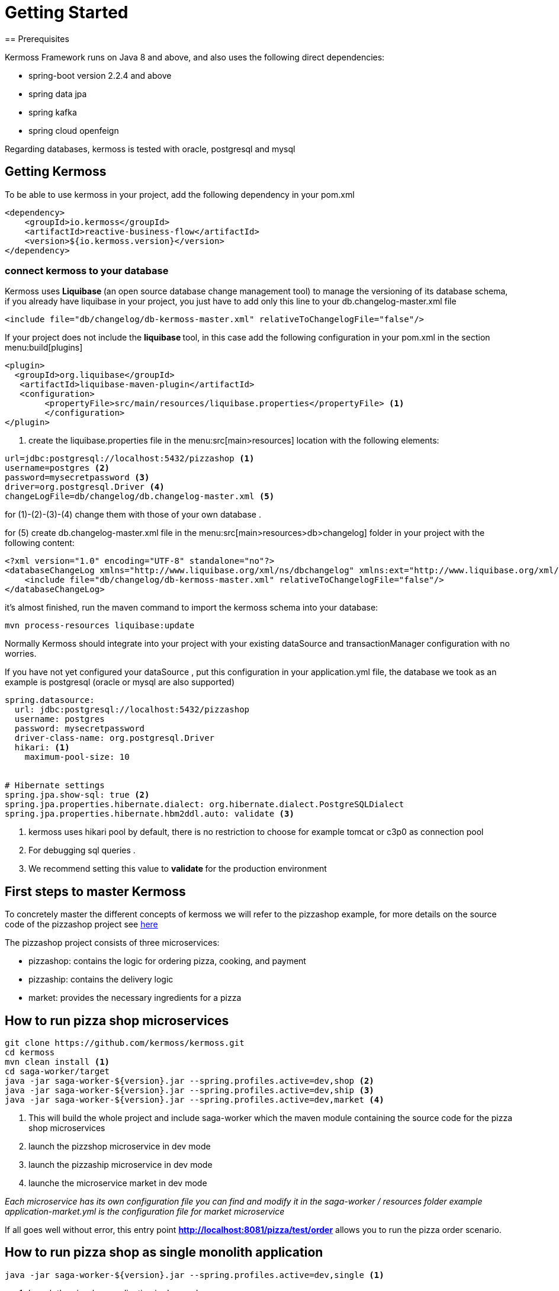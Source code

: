 = Getting Started
== Prerequisites

Kermoss Framework runs on Java 8 and above, and also uses the following direct dependencies:

* spring-boot version 2.2.4 and above
* spring data jpa
* spring kafka
* spring cloud openfeign

Regarding databases, kermoss is tested with oracle, postgresql and mysql

== Getting Kermoss

To be able to use kermoss in your project, add the following dependency in your pom.xml
====
[source,xml]
----
<dependency>
    <groupId>io.kermoss</groupId>
    <artifactId>reactive-business-flow</artifactId>
    <version>${io.kermoss.version}</version>
</dependency>
----
====

=== connect kermoss to your database   

Kermoss uses ** Liquibase ** (an open source database change management tool) to manage the versioning of its database schema, if you already have liquibase in your project, you just have to add only this line to your db.changelog-master.xml file

[source,xml]
----
<include file="db/changelog/db-kermoss-master.xml" relativeToChangelogFile="false"/>
---- 
If your project does not include the ** liquibase ** tool, in this case add the following configuration in your pom.xml in the section menu:build[plugins]

====
[source,xml]
----
<plugin>
  <groupId>org.liquibase</groupId>
   <artifactId>liquibase-maven-plugin</artifactId>
   <configuration>
	<propertyFile>src/main/resources/liquibase.properties</propertyFile> <1>
	</configuration>
</plugin>
----
<1> create the liquibase.properties file in the menu:src[main>resources] location with the following elements:

[source, properties]
----
url=jdbc:postgresql://localhost:5432/pizzashop <1>
username=postgres <2>
password=mysecretpassword <3>
driver=org.postgresql.Driver <4>
changeLogFile=db/changelog/db.changelog-master.xml <5>
----
for (1)-(2)-(3)-(4) change them with those of your own database .

for (5) create db.changelog-master.xml file in the menu:src[main>resources>db>changelog] folder in your project with the following content:

[source, xml]
----
<?xml version="1.0" encoding="UTF-8" standalone="no"?>
<databaseChangeLog xmlns="http://www.liquibase.org/xml/ns/dbchangelog" xmlns:ext="http://www.liquibase.org/xml/ns/dbchangelog-ext" xmlns:xsi="http://www.w3.org/2001/XMLSchema-instance" xsi:schemaLocation="http://www.liquibase.org/xml/ns/dbchangelog-ext http://www.liquibase.org/xml/ns/dbchangelog/dbchangelog-ext.xsd http://www.liquibase.org/xml/ns/dbchangelog http://www.liquibase.org/xml/ns/dbchangelog/dbchangelog-3.4.xsd">
    <include file="db/changelog/db-kermoss-master.xml" relativeToChangelogFile="false"/>
</databaseChangeLog>
----
it's almost finished, run the maven command to import the kermoss schema into your database:

[source, shell]
----
mvn process-resources liquibase:update
----     
====

Normally Kermoss should integrate into your project with your existing dataSource and transactionManager configuration with no worries.

If you have not yet configured your dataSource , put this configuration in your application.yml file, the database we took as an example is postgresql (oracle or mysql are also supported)

====
[source,yaml]
----
spring.datasource:
  url: jdbc:postgresql://localhost:5432/pizzashop
  username: postgres
  password: mysecretpassword
  driver-class-name: org.postgresql.Driver
  hikari: <1>
    maximum-pool-size: 10


# Hibernate settings
spring.jpa.show-sql: true <2>
spring.jpa.properties.hibernate.dialect: org.hibernate.dialect.PostgreSQLDialect
spring.jpa.properties.hibernate.hbm2ddl.auto: validate <3>
----
<1> kermoss uses hikari pool by default, there is no restriction to choose for example tomcat or c3p0 as connection pool
<2> For debugging sql queries .
<3> We recommend setting this value to ** validate ** for the production environment    
====

== First steps to master Kermoss

To concretely master the different concepts of kermoss we will refer to the pizzashop example, for more details on the source code of the pizzashop project see https://github.com/kermoss/kermoss/tree/master/saga-worker[here]

The pizzashop project consists of three microservices:

* pizzashop: contains the logic for ordering pizza, cooking, and payment
* pizzaship: contains the delivery logic
* market: provides the necessary ingredients for a pizza

== How to run pizza shop microservices

====
[source, shell]

git clone https://github.com/kermoss/kermoss.git
cd kermoss
mvn clean install <1>
cd saga-worker/target
java -jar saga-worker-${version}.jar --spring.profiles.active=dev,shop <2>
java -jar saga-worker-${version}.jar --spring.profiles.active=dev,ship <3>
java -jar saga-worker-${version}.jar --spring.profiles.active=dev,market <4>

<1> This will build the whole project and include saga-worker which the maven module containing the source code for the pizza shop microservices 
<2> launch the pizzshop microservice in dev mode
<3> launch the pizzaship microservice in dev mode
<4> launche the microservice market in dev mode

_Each microservice has its own configuration file you can find and modify it in the saga-worker / resources folder example application-market.yml is the configuration file for market microservice_  
====

If all goes well without error, this entry point **http://localhost:8081/pizza/test/order** allows you to run the pizza order scenario.

== How to run pizza shop as single monolith application
====
[source,shell]
----
java -jar saga-worker-${version}.jar --spring.profiles.active=dev,single <1>
----
<1> launch the pizzshop application in dev mode

_application-single.yml est le fichier de configuration yaml pour pizza shop application_   
====

== BFM & pizzashop together 🙏

[NOTE]
====
Kermoss by default uses communication in asynchronous mode even if the pizzaship service is not available it can continue while waiting for it to be up and running, but this does not prevent kermoss from also supporting synchronous communication in blocking mode, this will be illustrated in the scenario when pizzashop microservice requests the service market in blocking mode, if there is not enough ingredient or the service does not respond, the pizzashope service stops the global transaction    
====

The pizza shop microservice is the owner and initiator of the global transaction, so by default kermoss assigns it the role of the orchestrator of the entire distributed transaction cycle, all communication in the BFM (Business Flow Model) internally in pizza shop are driven by events, on the other hand communication with other microservices (market and pizza ship) are driven by commands


[TIP]
====
A BFM (Business Flow Model) is just a set of components in the form of a java class called ** workers ** (global and local transaction)

.A BFM is made up of :

* ** worker ** class that extends GlobalTransactionWorker allowing to start or close a global transaction by listening on events..
* ** worker ** class that extends LocalTransactionWorker allowing to start or close or rollback (compensate) a local transaction by listening on events.
* Each ** worker ** communicate internally by events and can send commands to remote BFMs all this happens through a chain of operators ** TransactionStepDefinition ** these are in a way the equivalent of RouteBuilder in the camel project.    
====

== Kermoss : project organization

it is better to have the following organization for your project, however you are free to choose a suitable structure for your project, the objective of this part is to show you the different components that you would need to develop your project with kermoss.   

----
📒 pizza-shop <1>
  📄 pom.xml
  📂 src/main/java
    📂 org.pizzasho <2>
      📂 api <3>
      📂 cmd <4>
      📂 decoder <5>
      📂 domain <6>
      📂 event <7>
      📂 exception <8>
      📂 service <9>
      📂 worker <10>
        📄 OrderPizzaStateWorker.java <11>
  📂 src/main/resources
    📄 application.yml <12>  
----
<1> your project root
<2> your root package: the domain name
<3> you can create your rest api here
<4> package containing the commands to send to remote BFMs
<5> package contains decoder services; when a command lands in a remote microservice, the decoder service creates an event based on the commands subject (a subject is only a key that allows the mapping with an event), for this purpose a given worker (global or local transaction) receives this command by listening on this event.   
<6> your domain business logic (model + repositories + services)
<7> package containing the events for internal communication between the different workers (Global and Local transaction)
<8> package containing exceptions
<9> package containing the services of the application layer
<10> package containing the BFM as a component, we recommend that worker adhere to the following convention: <serviceName> Worker.java
<11> contains the configuration of kermoss as well as your application

== Create your first globalTransaction worker

You just have to create a class OrderPizzaStateWorker.java (see the example of pizzashop) which extends GlobalTransactionWorker and annotate it with spring @Component annotation

====
[source, java, linenums]
----
@Component
public class OrderPizzaStateWorker extends GlobalTransactionWorker<OrderPizzaReceivedEvent, OrderPizzaReadyEvent> {
    
    public OrderPizzaStateWorker() {
        super(new WorkerMeta("OrderPizzaService")); <1>
    }

    @Override
    @BusinessGlobalTransactional <2>
    public GlobalTransactionStepDefinition onStart(OrderPizzaReceivedEvent orderPizzaReceivedEvent)  { <3>
        return GlobalTransactionStepDefinition.builder() <4>
                .in(orderPizzaReceivedEvent)<5>
                .meta(this.meta)<6>
                .process(Optional.empty())<7>
                .blow(Stream.of(new OrderPizzaReadyEvent(orderPizzaReceivedEvent.getCartId())))<8>
                .build();
    }

    @Override
    @CommitBusinessGlobalTransactional <9>
    public GlobalTransactionStepDefinition onComplete(OrderPizzaReadyEvent orderPizzaReadyEvent ) { <10>
        return GlobalTransactionStepDefinition.builder()
                .in(orderPizzaReadyEvent)
                .meta(this.meta)
                .process(Optional.empty())
                .build();
    }
}
----
<1> Worker Meta data, contains the unique name of the global Transaction, it allows to identify it, and to attach the different local transaction workers that must be subordinated by this transaction
<2> Transaction Demarcation: start a new global transaction by listening to an event
<3> listen on an event of type OrderPizzaReceivedEvent
<4> Create a Global Transaction StepDefinition it is the equivalent of a route builder it allows to execute a command chain
<5> allow the Global Transaction StepDefinition to consume the event
<6> pass the meta data reference to the Global Transaction StepDefinition
<7> you can put a side effect here
<8> trigger an event stream
<9> Transaction Demarcation: Commit and close Global Transaction by listening to an event
<10> listen on an event of type orderPizzaReadyEvent
====

== Begin a new Global transaction

To be able to start a new global transaction, start an event with:

====
[source, java ,linenums]
----
@Autowired <1>
ApplicationEventPublisher applicationEventPublisher;

@Transactional <2>
    public void prepareOrder(Cart cart){
        orders.put(cart.getId(), cart);
        applicationEventPublisher.publishEvent(new OrderPizzaReceivedEvent(cart.getId()));<3>
    }
----
<1> inject a spring ApplicationEventPublisher to publish en event
<2> decorate your method with the classic ** @ Transactional ** annotation from spring
<3> publish your event to start the global transaction   
====

== Bind a global transaction context

Supposing that in some situation you want to launch an event from your business logic to call a worker (ex: play, commit, or rollback a localTransaction), in this case you need a way to attach the context of a global transaction, by persisting its id in your business model at this level you can communicate with your BFM, outside the context of the global transaction

Kermoss provides this feature by offering the attach method in the pipeline ** GlobalTransactionStepDefinition ** or ** LocalTransactionStepDefinition ** in this case you can bind a global transaction context either from GlobalTransaction worker, or LocalTransaction Worker.

[source,java]
----
       return GlobalTransactionStepDefinition.builder()
                ...
                .attach(gtx ->orderSevice.saveGlobalTransactionId(gtx)) <1>
                .build();
    }
----
 
== Call your BFM workers from outside  

You can call your BFM at all levels from your business logic by injecting the BusinessFlow component of the kermoss framework into your services then call the ** access ** method
      
[source,java]
----
@Service
public class BakingService {

    @Autowired
    BusinessFlow businessFlow; <1>
    	
    private static final Logger log = LoggerFactory.getLogger(BakingService.class);
    @Transactional <2>
    public void bake(String gtx, String cartid){
        businessFlow.access(gtx, new BakingPizzaReadyEvent(cartid));	<3>
    }
}
----
<1> inject a kermoss ** BusinessFlow ** service
<2> wrap your business logic with the classic spring annoation ** @ Transactional **, to ensure that your business logic is transactional including BFM 
<3> call the access method by injecting it with a global transaction id already persisted in your business model, then the second parameter used as event to commit the local transaction ** BakerPizzaServiceWorker ** in the pizzashop microservice

== Send a command To a remote BFM

Sending a command to a remote BFM is quite simple with kermoss, just create a class that extends BaseTransactionCommand and choose a convinient string **_subject_** which would later be used by the remote BFM's decoder service to create an event (kermoss will publish this event to the various subscribers in the BFM in order to receive this command). The  **_destination_** key parameter that you will then map it with an target address (HTTP, or a Kafka topic) depending on the layer transportation of your preference. then you use the ** send ** operator of the ** TransactionStepDefinition ** pipeline allowing to send a command stream either from a global or a local transaction
 
====
[source,java]
----

@Override
    @SwitchBusinessLocalTransactional
    public LocalTransactionStepDefinition onNext(BoxDeliverFinishedEvent onNextEvent) {
       String invoiceRef="5b6a668c-152a-44b4-8fbd-8819bc63aebb"; 
    	PayBillCommand cmd = new PayBillCommand("pay-delivery-service", "",new Bill(1, invoiceRef)
                , "pizza-shop"); <1>
        return LocalTransactionStepDefinition.builder()
                .in(onNextEvent)
                .blow(Stream.of(new BoxDelivredEvent()))<2>
                .meta(this.meta)
                .send(Stream.of(cmd)) <3>
                .build();
    }

----
<1> pizzaship microservice configure the PayBillCommand command with the **destination** key **pizza-shop** to send it to the pizzashop microservice & ** subject ** key **"pay-delivery-service"** to trigger an event by the decoder service of the remote BFM 
<2> triggers the BoxDelivredEvent
<3> the operator **send(Stream.of(cmd))** is used to send the PayBillCommand command
    
====

=== Map a command's subject with a target address

Kermoss routes the commands to the remote BFMs based on their destination key, the destination key must be mapped with an address (HTTP or service name in consul or eurika registry services, kafka topic) in your configuration file.
====
[source, yaml]
----
kermoss: 
  service-name: pizza-shop
  transport: 
    default-layer: http <1>
  sources: 
    shippement-service: <2>
      feign: shippement-service <3>
      http: "http://localhost:8083/command-executor/command" <4>
      kafka: io.kermoss.topics.pizzashop.shippementservice <5>
----
<1> choose your suitable transport layer; the possible values ​​are: kafka for the kafka broker, or if you prefer the HTTP transport layer, use feign or http
<2> this is the subject key of the commad to map to a target address
<3> if the ** feign ** option is chosen as a value for the ** transport.default-layer ** property, the ** "shippement-service" ** value of the ** feign ** key should match the service name of the microservice (pizza ship) in your service catalog (eurika, consul)
<4> use the "http" key mapped to an http address of the "pizza ship" microservice if only if the ** http ** option is chosen as a value for the ** transport.default-layer ** property, the following path "/ command-executor / command" must be included in your http url
<5> the value of the kafka key matches the name of the kafka topic if only if the ** kafka ** option is configured as a value for the ** transport.default-layer ** property.
====

[TIP]
====
.transport.default-layer property:
* We recommend that you adopt the feign option if your choice of transport layer will be HTTP and you later want to deploy your microservice with kermoss in a production environment.
* Use http option in your test or development environment, or if you do not have a registry service
====

== Receive a command from a remote BFM
if you have opted for kafka to be the default transport layer for your project, in this case it will be necessary to add this following configuration part in your yaml or properties file: 
====
[source, yaml]
----
kermoss: 
  service-name: pizza-shop
  transport: 
    default-layer: kafka
  sinks: <1>
    pizza-shop: 
      kafka: io.kermoss.topics.pizzashop <2>

----
<1> sinks: wraps all the possible topics to consume, as a source of commands for your BFM
<2> tells kermoss if you have chosen the kafka value for the transport.default-layer property to consume the commands coming from the topic ** io.kermoss.topics.pizzashop **
 
====

As already explained previously, when a command lands on your microservice, it is necessary to trigger an event indicating to the BFM that there is a new command waiting in the pool to be consumed by workers that subscribe to this event.
to carry out this operation you should create a decoder service allowing to produce this event.

====
[source, java]
----
public class DeliverPizzaDecoder implements BaseDecoder {

    @Override
    public BaseTransactionEvent decode(CommandMeta meta) { <1>
        BoxArrivedEvent deliverPizzaStartedEvent = new BoxArrivedEvent();<2>
        return deliverPizzaStartedEvent;
    }
}
----
<1> contains the mata data on the command
<2> produce an event and then drop it off by kermoss on an event bus, so workers who subscribe to this type of event can consume the command     
====

=== How to configure the decoder service

So that your ** decoder service ** is able to produce an event when a command arrives, it is necessary to register it and map it with the subject of the command in a dedicated component for the configuration, see the code java below .

====
[source, java]
----
@Configuration
public class DecoderConfiguration extends DecoderRegistry { <1>

    @PostConstruct
    public void setup() {
        DeliverPizzaDecoder decoder1 = new DeliverPizzaDecoder();
        this.put("deliver-pizza", decoder1); <2>
        
    }
}
----
<1> here you can put all the mapping of your decoder services in your microservice
<2> "deliver-pizza" subject mapping with the DeliverPizzaDecoder
====

=== Commands consumption .
 
In the end, the command becomes visible and ready to be consumed by all the workers of your BFM who are subscribed to the BoxArrivedEvent event

====
[source, java]
----
public class DeliverBoxWorker extends GlobalTransactionWorker<BoxArrivedEvent, BoxDelivredEvent> { 
 @Override
    @BusinessGlobalTransactional
    public GlobalTransactionStepDefinition onStart(BoxArrivedEvent boxArrivedEvent){ <1>
        return GlobalTransactionStepDefinition.builder()
                .in(boxArrivedEvent)
                .meta(this.meta)
                .receive(ToDilever.class, x -> System.out.println(x.toString())) <2>
                .build();
    }
 ...   
}
---- 
<1> subscribe to the ** boxArrivedEvent ** event produced by the decoder Service ** DeliverPizzaDecoder **
<2> consumption of the command : ToDilever  
====

== Enlist a Local Transaction Worker